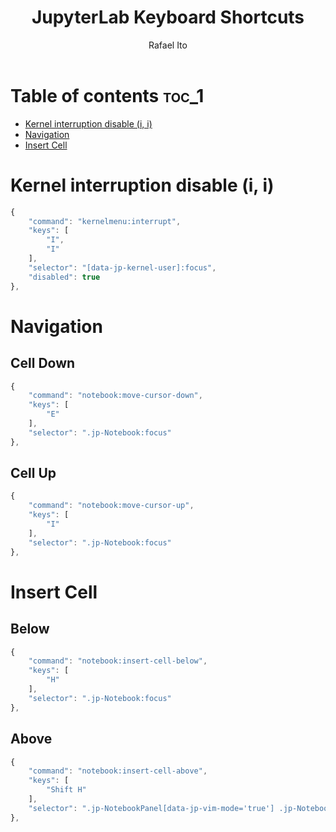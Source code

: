 #+TITLE: JupyterLab Keyboard Shortcuts
#+AUTHOR: Rafael Ito
#+PROPERTY: header-args :padline no :tangle shortcuts.jupyterlab-settings
#+DESCRIPTION: keybindings optimized for Colemak-DH keyboard layout
#+STARTUP: showeverything
#+auto_tangle: t

* Table of contents :toc_1:
- [[#kernel-interruption-disable-i-i][Kernel interruption disable (i, i)]]
- [[#navigation][Navigation]]
- [[#insert-cell][Insert Cell]]

* Init :noexport:
#+begin_src js
{
    "shortcuts": [
#+end_src
* Kernel interruption disable (i, i)
#+begin_src js
{
    "command": "kernelmenu:interrupt",
    "keys": [
        "I",
        "I"
    ],
    "selector": "[data-jp-kernel-user]:focus",
    "disabled": true
},
#+end_src
* Navigation
** Cell Down
#+begin_src js
{
    "command": "notebook:move-cursor-down",
    "keys": [
        "E"
    ],
    "selector": ".jp-Notebook:focus"
},
#+end_src
** Cell Up
#+begin_src js
{
    "command": "notebook:move-cursor-up",
    "keys": [
        "I"
    ],
    "selector": ".jp-Notebook:focus"
},
#+end_src
* Insert Cell
** Below
#+begin_src js
{
    "command": "notebook:insert-cell-below",
    "keys": [
        "H"
    ],
    "selector": ".jp-Notebook:focus"
},
#+end_src
** Above
#+begin_src js
{
    "command": "notebook:insert-cell-above",
    "keys": [
        "Shift H"
    ],
    "selector": ".jp-NotebookPanel[data-jp-vim-mode='true'] .jp-Notebook:focus"
},
#+end_src
* End :noexport:
#+begin_src js
    ]
}
#+end_src
